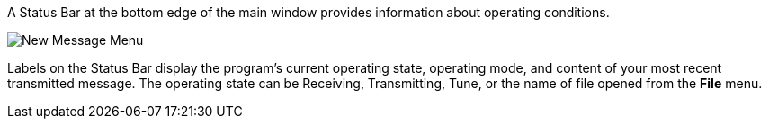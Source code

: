 // Status=review

A Status Bar at the bottom edge of the main window provides
information about operating conditions.  

//.Status Bar
image::images/status-bar-a.png[align="left",alt="New Message Menu"]

Labels on the Status Bar display the program's current operating state,
operating mode, and content of your most recent transmitted message.  The
operating state can be Receiving, Transmitting, Tune, or the name of
file opened from the *File* menu.
